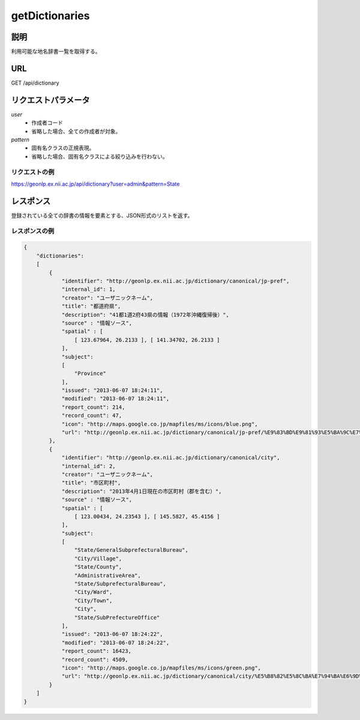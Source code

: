.. _dicapi_getDictionaries:

================================================
getDictionaries
================================================

説明
---------------------------------------

利用可能な地名辞書一覧を取得する。

URL
---------------------------------------

GET /api/dictionary


リクエストパラメータ
---------------------------------------

*user*
    - 作成者コード
    - 省略した場合、全ての作成者が対象。

*pattern*
    - 固有名クラスの正規表現。
    - 省略した場合、固有名クラスによる絞り込みを行わない。

リクエストの例
++++++++++++++++++++++++++++++++++++++++

.. https://geonlp.ex.nii.ac.jp/api/dictionary?user=canonical&pattern=Province

https://geonlp.ex.nii.ac.jp/api/dictionary?user=admin&pattern=State

レスポンス
---------------------------------------

登録されている全ての辞書の情報を要素とする、JSON形式のリストを返す。


レスポンスの例
++++++++++++++++++++++++++++++++++++++++
.. code-block:: javascript

    {
        "dictionaries":
        [
            {
                "identifier": "http://geonlp.ex.nii.ac.jp/dictionary/canonical/jp-pref",
                "internal_id": 1,
                "creator": "ユーザニックネーム",
                "title": "都道府県",
                "description": "41都1道2府43県の情報（1972年沖縄復帰後）",
                "source" : "情報ソース",
                "spatial" : [
                    [ 123.67964, 26.2133 ], [ 141.34702, 26.2133 ]
                ],
                "subject":
                [
                    "Province"
                ],
                "issued": "2013-06-07 18:24:11",
                "modified": "2013-06-07 18:24:11",
                "report_count": 214,
                "record_count": 47,
                "icon": "http://maps.google.co.jp/mapfiles/ms/icons/blue.png",
                "url": "http://geonlp.ex.nii.ac.jp/dictionary/canonical/jp-pref/%E9%83%BD%E9%81%93%E5%BA%9C%E7%9C%8C_20130607_u.zip"
            },
            {
                "identifier": "http://geonlp.ex.nii.ac.jp/dictionary/canonical/city",
                "internal_id": 2,
                "creator": "ユーザニックネーム",
                "title": "市区町村",
                "description": "2013年4月1日現在の市区町村（郡を含む）",
                "source" : "情報ソース",
                "spatial" : [
                    [ 123.00434, 24.23543 ], [ 145.5827, 45.4156 ]
                ],
                "subject":
                [
                    "State/GeneralSubprefecturalBureau",
                    "City/Village",
                    "State/County",
                    "AdministrativeArea",
                    "State/SubprefecturalBureau",
                    "City/Ward",
                    "City/Town",
                    "City",
                    "State/SubPrefectureOffice"
                ],
                "issued": "2013-06-07 18:24:22",
                "modified": "2013-06-07 18:24:22",
                "report_count": 16423,
                "record_count": 4509,
                "icon": "http://maps.google.co.jp/mapfiles/ms/icons/green.png",
                "url": "http://geonlp.ex.nii.ac.jp/dictionary/canonical/city/%E5%B8%82%E5%8C%BA%E7%94%BA%E6%9D%91_20130607_u.zip"
            }
        ]    
    }

